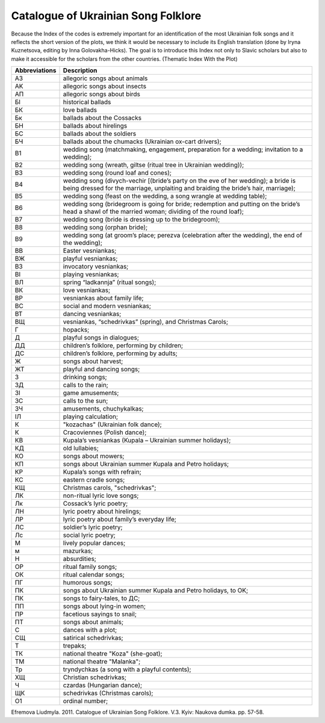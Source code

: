 Catalogue of Ukrainian Song Folklore
=====
 
Because the Index of the codes is extremely important for an identification of the most Ukrainian folk songs and it reflects the short version of the plots, we think it would be necessary to include its English translation (done by Iryna Kuznetsova, editing by Inna Golovakha-Hicks). The goal is to introduce this Index not only to Slavic scholars but also to make it accessible for the scholars from the other countries.
(Thematic Index With the Plot)
 
.. list-table::
   :header-rows: 1

   * - Abbreviations
     - Description
   * - A3
     - allegoric songs about animals
   * - AK
     - allegoric songs about insects
   * - AП
     - allegoric songs about birds
   * - БІ
     - historical ballads
   * - БК
     - love ballads
   * - Бк
     - ballads about the Cossacks
   * - БН
     - ballads about hirelings
   * - БC
     - ballads about the soldiers
   * - БЧ
     - ballads about the chumacks (Ukrainian ox-cart drivers);
   * - B1
     - wedding song (matchmaking, engagement, preparation for a wedding; invitation to a wedding);
   * - B2
     - wedding song (wreath, giltse (ritual tree in Ukrainian wedding));
   * - B3
     - wedding song (round loaf and cones);
   * - B4
     - wedding song (divych-vechir [(bride’s party on the eve of her wedding); a bride is being dressed for the marriage, unplaiting and braiding the bride’s hair, marriage);
   * - B5
     - wedding song (feast on the wedding, a song wrangle at wedding table);
   * - B6
     - wedding song (bridegroom is going for bride; redemption and putting on the bride’s head a shawl of the married woman; dividing of the round loaf);
   * - B7
     - wedding song (bride is dressing up to the bridegroom);
   * - B8
     - wedding song (orphan bride);
   * - B9
     - wedding song (at groom’s place; perezva (celebration after the wedding), the end of the wedding);
   * - BB
     - Easter vesniankas;
   * - BЖ
     - playful vesniankas;
   * - BЗ
     - invocatory vesniankas;
   * - BІ
     - playing vesniankas;
   * - BЛ
     - spring “ladkannja” (ritual songs);
   * - BК
     - love vesniankas;
   * - BР
     - vesniankas about family life;
   * - BC
     - social and modern vesniankas;
   * - BT
     - dancing vesniankas;
   * - BЩ
     - vesniankas, “schedrivkas” (spring), and Christmas Carols;
   * - Г
     - hopacks;
   * - Д
     - playful songs in dialogues;
   * - ДД
     - children’s folklore, performing by children;
   * - ДС
     - children’s folklore, performing by adults;
   * - Ж
     - songs about harvest;
   * - ЖТ
     - playful and dancing songs;
   * - З
     - drinking songs;
   * - ЗД
     - calls to the rain;
   * - ЗІ
     - game amusements;
   * - ЗС
     - calls to the sun;
   * - ЗЧ
     - amusements, chuchykalkas;
   * - ІЛ
     - playing calculation;
   * - К
     - "kozachas" (Ukrainian folk dance);
   * - К
     - Cracoviennes (Polish dance);
   * - КВ
     - Kupala’s vesniankas (Kupala – Ukrainian summer holidays);
   * - КД
     - old lullabies;
   * - КО
     - songs about mowers;
   * - КП
     - songs about Ukrainian summer Kupala and Petro holidays;
   * - КР
     - Kupala’s songs with refrain;
   * - КС
     - eastern cradle songs;
   * - КЩ
     - Christmas carols, "schedrivkas";
   * - ЛК
     - non-ritual lyric love songs;
   * - Лк
     - Cossack’s lyric poetry;
   * - ЛН
     - lyric poetry about hirelings;
   * - ЛР
     - lyric poetry about family’s everyday life;
   * - ЛC
     - soldier’s lyric poetry;
   * - Лс
     - social lyric poetry;
   * - М
     - lively popular dances;
   * - м
     - mazurkas;
   * - Н
     - absurdities;
   * - ОР
     - ritual family songs;
   * - ОК
     - ritual calendar songs;
   * - ПГ
     - humorous songs;
   * - ПК
     - songs about Ukrainian summer Kupala and Petro holidays, to OK;
   * - ПК
     - songs to fairy-tales, to ДC;
   * - ПП
     - songs about lying-in women;
   * - ПР
     - facetious sayings to snail;
   * - ПТ
     - songs about animals;
   * - C
     - dances with a plot;
   * - CЩ
     - satirical schedrivkas;
   * - T
     - trepaks;
   * - ТК
     - national theatre "Koza" (she-goat);
   * - ТМ
     - national theatre "Malanka";
   * - Tp
     - tryndychkas (a song with a playful contents);
   * - ХЩ
     - Christian schedrivkas;
   * - Ч
     - czardas (Hungarian dance);
   * - ЩК
     - schedrivkas (Christmas carols);
   * - О1
     - ordinal number;


Efremova Liudmyla. 2011. Catalogue of Ukrainian Song Folklore. V.3. Kyiv: Naukova dumka. pp. 57-58.
